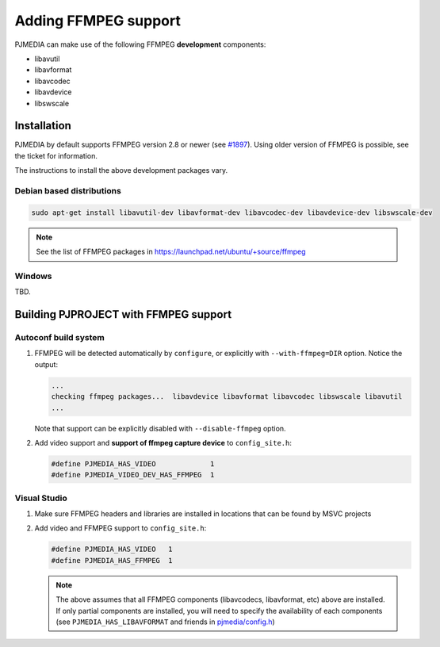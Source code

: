 .. _guide_ffmpeg:

Adding FFMPEG support
=======================
PJMEDIA can make use of the following FFMPEG **development** components:

- libavutil
- libavformat
- libavcodec
- libavdevice
- libswscale

Installation
-----------------
PJMEDIA by default supports FFMPEG version 2.8 or newer 
(see `#1897 <https://github.com/pjsip/pjproject/issues/1897>`_). Using older version of
FFMPEG is possible, see the ticket for information.

The instructions to install the above development packages vary.

Debian based distributions
^^^^^^^^^^^^^^^^^^^^^^^^^^^
.. code-block:: shell

   sudo apt-get install libavutil-dev libavformat-dev libavcodec-dev libavdevice-dev libswscale-dev

.. note::
   
   See the list of FFMPEG packages in https://launchpad.net/ubuntu/+source/ffmpeg


Windows
^^^^^^^^^^^^^^
TBD.


Building PJPROJECT with FFMPEG support
----------------------------------------

Autoconf build system
^^^^^^^^^^^^^^^^^^^^^^^^^
#. FFMPEG will be detected automatically by ``configure``, or explicitly with
   ``--with-ffmpeg=DIR`` option. Notice the output:

   .. code-block:: shell

      ...
      checking ffmpeg packages...  libavdevice libavformat libavcodec libswscale libavutil
      ...

   Note that support can be explicitly disabled with ``--disable-ffmpeg`` option.

#. Add video support and **support of ffmpeg capture device** to ``config_site.h``:

   .. code-block:: c

      #define PJMEDIA_HAS_VIDEO             1
      #define PJMEDIA_VIDEO_DEV_HAS_FFMPEG  1


Visual Studio
^^^^^^^^^^^^^^^^^^^^^^^^^
#. Make sure FFMPEG headers and libraries are installed in locations that can be
   found by MSVC projects
#. Add video and FFMPEG support to ``config_site.h``:

   .. code-block:: c

      #define PJMEDIA_HAS_VIDEO   1
      #define PJMEDIA_HAS_FFMPEG  1

   .. note::
      
      The above assumes that all FFMPEG components (libavcodecs, libavformat, etc)
      above are installed. If only partial components are installed, you will need to 
      specify the availability of each components (see ``PJMEDIA_HAS_LIBAVFORMAT`` and
      friends in `pjmedia/config.h <https://github.com/pjsip/pjproject/blob/master/pjmedia/include/pjmedia/config.h>`_)
